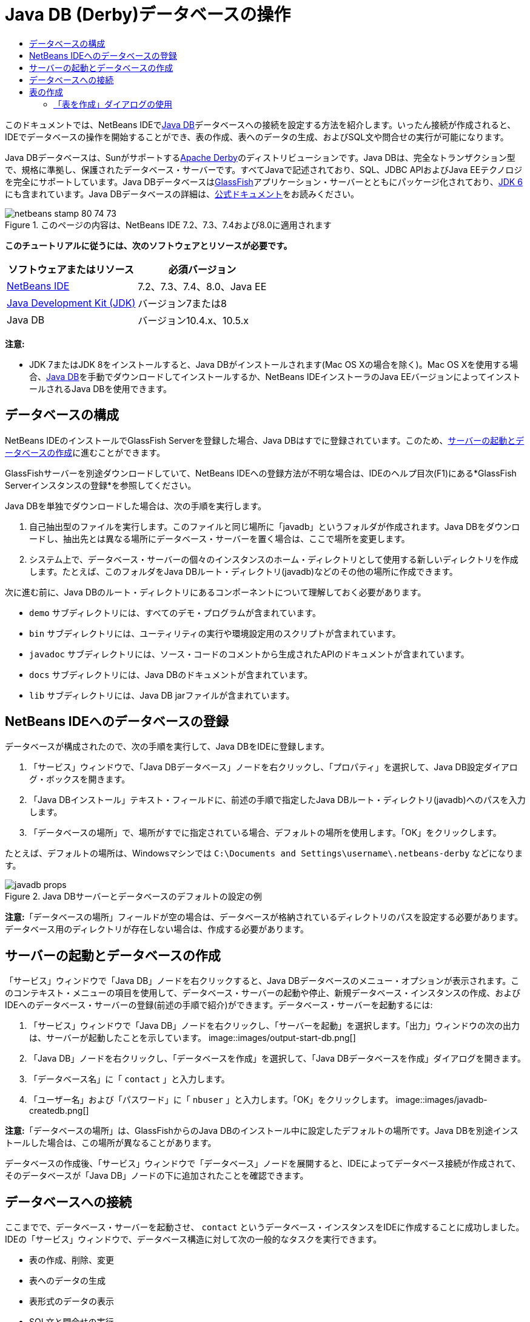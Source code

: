 // 
//     Licensed to the Apache Software Foundation (ASF) under one
//     or more contributor license agreements.  See the NOTICE file
//     distributed with this work for additional information
//     regarding copyright ownership.  The ASF licenses this file
//     to you under the Apache License, Version 2.0 (the
//     "License"); you may not use this file except in compliance
//     with the License.  You may obtain a copy of the License at
// 
//       http://www.apache.org/licenses/LICENSE-2.0
// 
//     Unless required by applicable law or agreed to in writing,
//     software distributed under the License is distributed on an
//     "AS IS" BASIS, WITHOUT WARRANTIES OR CONDITIONS OF ANY
//     KIND, either express or implied.  See the License for the
//     specific language governing permissions and limitations
//     under the License.
//

= Java DB (Derby)データベースの操作
:jbake-type: tutorial
:jbake-tags: tutorials 
:jbake-status: published
:icons: font
:syntax: true
:source-highlighter: pygments
:toc: left
:toc-title:
:description: Java DB (Derby)データベースの操作 - Apache NetBeans
:keywords: Apache NetBeans, Tutorials, Java DB (Derby)データベースの操作

このドキュメントでは、NetBeans IDEでlink:http://www.oracle.com/technetwork/java/javadb/overview/index.html[+Java DB+]データベースへの接続を設定する方法を紹介します。いったん接続が作成されると、IDEでデータベースの操作を開始することができ、表の作成、表へのデータの生成、およびSQL文や問合せの実行が可能になります。

Java DBデータベースは、Sunがサポートするlink:http://db.apache.org/derby/[+Apache Derby+]のディストリビューションです。Java DBは、完全なトランザクション型で、規格に準拠し、保護されたデータベース・サーバーです。すべてJavaで記述されており、SQL、JDBC APIおよびJava EEテクノロジを完全にサポートしています。Java DBデータベースはlink:http://glassfish.dev.java.net/[+GlassFish+]アプリケーション・サーバーとともにパッケージ化されており、link:http://download.oracle.com/javase/6/[+JDK 6+]にも含まれています。Java DBデータベースの詳細は、link:http://www.oracle.com/technetwork/java/javadb/documentation/index.html[+公式ドキュメント+]をお読みください。


image::images/netbeans-stamp-80-74-73.png[title="このページの内容は、NetBeans IDE 7.2、7.3、7.4および8.0に適用されます"]


*このチュートリアルに従うには、次のソフトウェアとリソースが必要です。*

|===
|ソフトウェアまたはリソース |必須バージョン 

|link:https://netbeans.org/downloads/index.html[+NetBeans IDE+] |7.2、7.3、7.4、8.0、Java EE 

|link:http://www.oracle.com/technetwork/java/javase/downloads/index.html[+Java Development Kit (JDK)+] |バージョン7または8 

|Java DB |バージョン10.4.x、10.5.x 
|===

*注意:*

* JDK 7またはJDK 8をインストールすると、Java DBがインストールされます(Mac OS Xの場合を除く)。Mac OS Xを使用する場合、link:http://www.oracle.com/technetwork/java/javadb/downloads/index.html[+Java DB+]を手動でダウンロードしてインストールするか、NetBeans IDEインストーラのJava EEバージョンによってインストールされるJava DBを使用できます。


== データベースの構成

NetBeans IDEのインストールでGlassFish Serverを登録した場合、Java DBはすでに登録されています。このため、<<starting,サーバーの起動とデータベースの作成>>に進むことができます。

GlassFishサーバーを別途ダウンロードしていて、NetBeans IDEへの登録方法が不明な場合は、IDEのヘルプ目次(F1)にある*GlassFish Serverインスタンスの登録*を参照してください。

Java DBを単独でダウンロードした場合は、次の手順を実行します。

1. 自己抽出型のファイルを実行します。このファイルと同じ場所に「javadb」というフォルダが作成されます。Java DBをダウンロードし、抽出先とは異なる場所にデータベース・サーバーを置く場合は、ここで場所を変更します。
2. システム上で、データベース・サーバーの個々のインスタンスのホーム・ディレクトリとして使用する新しいディレクトリを作成します。たとえば、このフォルダをJava DBルート・ディレクトリ(javadb)などのその他の場所に作成できます。

次に進む前に、Java DBのルート・ディレクトリにあるコンポーネントについて理解しておく必要があります。

*  ``demo`` サブディレクトリには、すべてのデモ・プログラムが含まれています。
*  ``bin`` サブディレクトリには、ユーティリティの実行や環境設定用のスクリプトが含まれています。
*  ``javadoc`` サブディレクトリには、ソース・コードのコメントから生成されたAPIのドキュメントが含まれています。
*  ``docs`` サブディレクトリには、Java DBのドキュメントが含まれています。
*  ``lib`` サブディレクトリには、Java DB jarファイルが含まれています。


== NetBeans IDEへのデータベースの登録

データベースが構成されたので、次の手順を実行して、Java DBをIDEに登録します。

1. 「サービス」ウィンドウで、「Java DBデータベース」ノードを右クリックし、「プロパティ」を選択して、Java DB設定ダイアログ・ボックスを開きます。
2. 「Java DBインストール」テキスト・フィールドに、前述の手順で指定したJava DBルート・ディレクトリ(javadb)へのパスを入力します。
3. 「データベースの場所」で、場所がすでに指定されている場合、デフォルトの場所を使用します。「OK」をクリックします。

たとえば、デフォルトの場所は、Windowsマシンでは ``C:\Documents and Settings\username\.netbeans-derby`` などになります。

image::images/javadb-props.png[title="Java DBサーバーとデータベースのデフォルトの設定の例"]

*注意:*「データベースの場所」フィールドが空の場合は、データベースが格納されているディレクトリのパスを設定する必要があります。データベース用のディレクトリが存在しない場合は、作成する必要があります。


== サーバーの起動とデータベースの作成

「サービス」ウィンドウで「Java DB」ノードを右クリックすると、Java DBデータベースのメニュー・オプションが表示されます。このコンテキスト・メニューの項目を使用して、データベース・サーバーの起動や停止、新規データベース・インスタンスの作成、およびIDEへのデータベース・サーバーの登録(前述の手順で紹介)ができます。データベース・サーバーを起動するには:

1. 「サービス」ウィンドウで「Java DB」ノードを右クリックし、「サーバーを起動」を選択します。「出力」ウィンドウの次の出力は、サーバーが起動したことを示しています。
image::images/output-start-db.png[]
2. 「Java DB」ノードを右クリックし、「データベースを作成」を選択して、「Java DBデータベースを作成」ダイアログを開きます。
3. 「データベース名」に「 ``contact`` 」と入力します。
4. 「ユーザー名」および「パスワード」に「 ``nbuser`` 」と入力します。「OK」をクリックします。
image::images/javadb-createdb.png[]

*注意:*「データベースの場所」は、GlassFishからのJava DBのインストール中に設定したデフォルトの場所です。Java DBを別途インストールした場合は、この場所が異なることがあります。

データベースの作成後、「サービス」ウィンドウで「データベース」ノードを展開すると、IDEによってデータベース接続が作成されて、そのデータベースが「Java DB」ノードの下に追加されたことを確認できます。


== データベースへの接続

ここまでで、データベース・サーバーを起動させ、 ``contact`` というデータベース・インスタンスをIDEに作成することに成功しました。IDEの「サービス」ウィンドウで、データベース構造に対して次の一般的なタスクを実行できます。

* 表の作成、削除、変更
* 表へのデータの生成
* 表形式のデータの表示
* SQL文と問合せの実行

 ``contact`` データベースの操作を始めるには、そのデータベースへの接続を作成する必要があります。 ``contact`` データベースに接続するには:

1. 「サービス」ウィンドウで「データベース」ノードを展開し、新しいデータベース・ノードとデータベース接続ノードを検索します。

データベース接続ノード(image::images/connection-node-icon.png[])は、「データベース」ノードの下に表示されます。データベースの名前は、「Java DB」ノードの下に表示されます。

image::images/services-window.png[]

*注意:*デフォルトのデータベース・スキーマである`sample [app on APP]`データベース接続を表示することもできます。

2. *contact*データベース接続ノード( ``jdbc:derby://localhost:1527/contact [nbuser on NBUSER]`` )を右クリックし、「接続」を選択します。

接続ノード・アイコン全体(image::images/connection-node-icon.png[])が表示され、これは接続が成功したことを示します。
3. データベース接続ノード( ``jdbc:derby://localhost:1527/contact [nbuser on NBUSER]`` )を右クリックし、「名前変更」を選択して、データベースのわかりやすい表示名を作成します。テキスト・フィールドに「 ``Contact DB`` 」と入力し、「OK」をクリックします。


== 表の作成

作成した ``contact`` データベースは現在空です。まだ表やデータは含まれていません。NetBeans IDEでは、「表を作成」ダイアログを使用するか、SQL文を入力してSQLエディタから直接実行することで、データベースに表を追加できます。次の両方の方法について学習できます。

* <<createTable,「表を作成」ダイアログの使用>>
* <<sqlEditor,SQLエディタの使用>>


=== 「表を作成」ダイアログの使用

1.  ``Contact DB`` 接続ノードを展開すると、複数のスキーマ・サブノードがあることがわかります。appスキーマは、このチュートリアルに適用する唯一のスキーマです。「APP」ノードを右クリックし、「デフォルトのスキーマとして設定」を選択します。

2. 「APP」ノードを展開します。「表」、「ビュー」、「プロシージャ」の3つのサブフォルダがあります。「表」ノードを右クリックして「表を作成」を選択し、「表を作成」ダイアログ・ボックスを開きます。
3. 「表名」テキスト・フィールドに「 ``FRIENDS`` 」と入力します。
4. 「列を追加」をクリックします。「列を追加」ダイアログ・ボックスが表示されます。
5. 「列名」に「 ``id`` 」と入力します。「データ型」のドロップダウン・リストから「 ``INTEGER`` 」を選択します。
6. 「制約」で「主キー」チェックボックスを選択して、この列が表の主キーであることを指定します。リレーショナル・データベースにあるすべての表に、主キーを含める必要があります。「主キー」チェックボックスを選択すると、「索引」および「一意」チェックボックスが自動的に選択され、「Null」チェックボックスが選択解除されます。これは、主キーを使用してデータベース内の行を一意に識別するためです。デフォルトでは、主キーは表の索引として使用されます。すべての行が識別される必要があるため、主キーに ``Null`` 値を含むことはできません。
image::images/add-column.png[]
7. この手順を繰り返し、次の表に示すようにフィールドを指定します。
8. |===

|キー |索引 |Null |一意 |列名 |データ型 |サイズ 

|[選択] |[選択] |[選択] |id |INTEGER |0 

|[選択] |firstName |VARCHAR |20 

|[選択] |lastName |VARCHAR |20 

|[選択] |nickName |VARCHAR |30 

|[選択] |friendSince |DATE |0 

|[選択] |email |VARCHAR |60 
|===

作成中の ``FRIENDS`` という表は、連絡先レコードごとに次のデータを保持します。

* *名*
* *姓*
* *ニックネーム*
* *知り合った日付*
* *電子メール・アドレス*
image::images/create-table-friends.png[]
9. 
「表を作成」ダイアログが上に示す指定と同じになっていることを確認したら、「OK」をクリックします。IDEによって、データベースに ``FRIENDS`` 表が生成されて、「表」ノードの下に新しい ``FRIENDS`` 表ノード(image::images/table-node.png[])の表示を確認できます。表ノードの下に、主キー(image::images/primary-key-icon.png[])で開始する各列(各フィールド)が一覧表示されます。

image::images/friends-table.png[]


=== SQLエディタの使用

1. 「サービス」ウィンドウで「 ``Contact DB`` 」接続ノードまたはその下にある「表」ノードを右クリックし、「コマンドの実行」を選択します。メイン・ウィンドウ内にSQLエディタが開き、空白のキャンバスが表示されます。
2. SQLエディタに次の問合せを入力します。これは、作成するCOLLEAGUES表の表定義です。

[source,java]
----

CREATE TABLE "COLLEAGUES" (
    "ID" INTEGER not null primary key,
    "FIRSTNAME" VARCHAR(30),
    "LASTNAME" VARCHAR(30),
    "TITLE" VARCHAR(10),
    "DEPARTMENT" VARCHAR(20),
    "EMAIL" VARCHAR(60)
);
----

*注意: *SQLエディタで作成した文および問合せは、SQL (Structured Query Language)で構文解析されます。SQLは厳密な構文ルールに準拠しています。IDEのエディタで作業をするときは、これらのルールを理解しておいてください。SQL構文はまた、データベース管理システムによって異なることがあります。具体的なガイドラインについては、link:http://www.oracle.com/technetwork/java/javadb/documentation/index.html[+Java DB Reference Manual+]を参照してください。

3. エディタ([Ctrl]-[Shift]-[E])の上部にあるタスク・バーの「SQLの実行」(image::images/run-sql-button.png[])ボタンをクリックし、問合せを実行します。「出力」ウィンドウ([Ctrl]-[4])に、文の実行に成功したことを示すメッセージが表示されます。
image::images/run-query.png[]
4. 変更内容を確認するには、「サービス」ウィンドウで「 ``Contact DB`` 」接続ノードを右クリックし、「リフレッシュ」を選択します。これで、指定したデータベースの現在のステータスにあわせて実行時UIコンポーネントが更新されます。NetBeans IDEでSQLエディタから問合せを実行するときは、このステップが必要です。「サービス」ウィンドウの「表」の下に、新しいCOLLEAGUES表ノード(image::images/table-node.png[])が表示されていることに注意してください。


== 表へのデータの追加

 ``contact`` データベースに1つ以上の表を作成したので、表へのデータの生成を開始できます。表にレコードを追加するには、いくつかの方法があります。

* SQLエディタに<<sqlstatement,SQL文を書き>>、表スキーマに存在するすべてのフィールドに値を提供します。
* <<usesqleditor,SQLエディタを使用して>>、表にレコードを追加します。
* <<using,外部のSQLスクリプトを使用して>>、表にレコードをインポートします。

これらのすべての使用方法を学習し、 ``FRIENDS`` 表にデータを生成するには、次の各項を参照してください。


=== SQL文の実行

1. 「サービス」ウィンドウの ``Contact DB`` ノードの下にある「表」を展開し、 ``FRIENDS`` 表を右クリックして「コマンドの実行」を選択し、「SQLエディタ」ウィンドウを開きます。
2. SQLエディタに次の文を入力します。

[source,java]
----

INSERT INTO APP.FRIENDS VALUES (1,'Theodore','Bagwell','T-Bag','2004-12-25','tbag@foxriver.com')
----

入力中はSQLエディタのコード補完を使用できます。

3. SQLエディタ内を右クリックし、「文を実行」を選択します。「出力」ウィンドウに、文の実行に成功したことを示すメッセージが表示されます。
4.  ``FRIENDS`` 表に新しいレコードが追加されたことを確認するには、「サービス」ウィンドウで「 ``FRIENDS`` 」表ノードを右クリックし、「データを表示」を選択します。

「データを表示」を選択すると、表からすべてのデータを選択する問合せがSQLエディタの上部ペインに自動的に生成されます。文の結果は、SQLエディタの下部ペインに表示されます。この場合、 ``FRIENDS`` 表は下部ペインに表示されます。SQL文から供給されたデータを使用して、新しい行が追加されています。

image::images/new-record.png[]


=== SQLエディタの使用

1. 「 ``FRIENDS`` 」表ノードを右クリックして、「データを表示」を選択します(前の項の最後のステップで実行しなかった場合)。
2. 「レコードを挿入( ``Alt+I`` )」ボタンをクリックして、行を追加します。
「レコードを挿入」ダイアログ・ボックスが表示されます。
3. 各セルでクリックして、レコードを入力します。Dateデータ型のセルでは、カレンダから日付を選択できます。完了したら、「OK」をクリックします。
image::images/insert-records.png[]
SQLエディタでは、行のヘッダーをクリックして結果をソートしたり、既存のレコードを変更および削除したり、(ポップアップ・メニューの「SQLスクリプトを表示」コマンドで)エディタで実行しているアクションのSQLスクリプトを表示したりできます。


== 表の削除

次の手順では、外部SQLスクリプトを使用して、新しい ``COLLEAGUES`` 表を作成します。しかし、 ``COLLEAGUES`` 表は前述の<<sqlEditor,SQLエディタの使用>>の項で作成したばかりです。SQLスクリプトによって本当に新しい表が作成されることが明確にわかるように、ここでは、すでに作成した ``COLLEAGUES`` 表を削除します。データベース表を削除するには:

1. 「サービス」ウィンドウのデータベース接続ノードの下にある「表」ノードを展開します。
2. 削除する表を右クリックして「削除」を選択します。


== 外部SQLスクリプトの使用

外部SQLスクリプトからコマンドを発行するのは、データベースを管理するのに一般的な方法です。他の場所でSQLスクリプトをすでに作成している場合、そのスクリプトをNetBeans IDEにインポートし、指定したデータベースに対して実行します。

この課題では、スクリプトで ``COLLEAGUES`` という名前の新しい表を作成してその表にデータを移入します。 ``contact`` データベースに対してこのスクリプトを実行するには、次の手順を実行します。

1. ローカル・システムにlink:https://netbeans.org/project_downloads/usersguide/colleagues.sql[+colleagues.sql+]をダウンロードします。
2. IDEのメイン・メニューから「ファイル」>「ファイルを開く」を選択します。ファイル・ブラウザで ``colleagues.sql`` ファイルを保存した場所に移動し、「開く」をクリックします。SQLエディタで自動的にスクリプトが開きます。

または、link:https://netbeans.org/project_downloads/usersguide/colleagues.sql[+colleagues.sql+]の内容をコピーし、SQLエディタを開いてその中にファイルの内容を貼り付けます。

3. エディタの最上部のツールバーにある「接続」ドロップダウン・ボックスで ``Contact DB`` への接続が選択されていることを確認します。
image::images/conn-drop-down.png[]
4. SQLエディタのタスク・バーにある「SQLの実行」(image::images/run-sql-button.png[])ボタンをクリックします。選択したデータベースに対してスクリプトが実行され、「出力」ウィンドウにフィード・バックが生成されます。
5. 変更内容を確認するには、「サービス」ウィンドウで「 ``Contact DB`` 」接続ノードを右クリックし、「リフレッシュ」を選択します。SQLスクリプトからの新しい ``COLLEAGUES`` 表が、「サービス」ウィンドウの「 ``contact`` 」の下に表ノードとして表示されます。
6. 新しい表に含まれているデータを表示するには、 ``COLLEAGUES`` 表を右クリックして「データを表示」を選択します。このように、表形式のデータとSQLスクリプトに含まれるデータとを比較して、一致しているかどうかを確認することもできます。


== 異なるデータベースの表の再作成

異なるデータベースにある表を、NetBeans IDEから操作中のデータベースで再作成したい場合、IDEには便利なツールが用意されています。まず、このチュートリアルの最初に説明したものに似た2つ目のデータベースがIDEに登録されている必要があります。このチュートリアルの目的で、Java DBにパッケージされている ``sample`` データベースを使用します。このプロセスは基本的に2つの段階に分けて実行されます。まず、選択した表の表定義を「保存」し、その後選択したデータベースに表を再作成できます。

1. 「サービス」ウィンドウの「データベース」ノードの下にある接続ノードを右クリックして、「接続」を選択し(ユーザー名とパスワードは ``app`` )、 ``sample`` データベースに接続します。
2. 
 ``sample`` データベース接続の下にある「表」ノードを展開し、 ``CUSTOMER`` 表ノードを右クリックして「構造を保存」を選択します。

image::images/grab-structure.png[]
3. 開いた「表を保存」ダイアログで、作成される保存(grab)ファイルを保存するコンピュータの場所を指定します。「保存」をクリックします。

保存ファイルには、選択した表の表定義が記録されます。

4.  ``Contact DB`` データベース接続の下にある「APP」スキーマ・ノードを展開し、「表」ノードを右クリックして「表を再作成」を選択し、「表を再作成」ダイアログ・ボックスを開きます。
5. 
「表を再作成」ダイアログ・ボックスで、 ``CUSTOMER`` 保存ファイルを保存した場所に移動して「開く」をクリックし、「表に名前を付ける」ダイアログ・ボックスを開きます。

image::images/recreate-table.png[]
6. 
ここで表の名前を変更したり、表定義を編集したりできます。そうしない場合、「OK」をクリックすると、 ``contact`` データベースにすぐに表が作成されます。「 ``Contact DB`` 」接続ノードの下に「 ``CUSTOMER`` 」表ノードが新しく表示されます。

image::images/new-customer-node.png[]

新しい ``CUSTOMER`` 表にデータを表示するとデータベースにレコードが表示されませんが、表の構造は保存した表と同一です。

link:/about/contact_form.html?to=3&subject=Feedback:%20Working%20With%20Java%20DB[+ご意見をお寄せください+]



== 関連項目

これで、Java DB (Derby)データベースの操作のチュートリアルは終わりです。このチュートリアルでは、NetBeans IDEでJava DBデータベースへの接続を設定する方法を紹介しました。次に、IDEの「サービス」ウィンドウの表を作成、表示、変更および削除する方法を紹介しました。SQLエディタを操作して表にデータを追加する方法や、他のデータベースの定義を使用して表を再作成するIDEの機能の使用方法も示しました。

関連するチュートリアルおよびさらに高度なチュートリアルについては、次のリソースを参照してください。

* link:mysql.html[+MySQLデータベースへの接続+]。NetBeans IDEでMySQLデータベースを構成し、接続する方法を示します。
* link:../web/mysql-webapp.html[+MySQLデータベースを使用した単純なWebアプリケーションの作成+]。MySQLデータベース・サーバーに接続する単純なWebアプリケーションを作成する方法を示します。
* link:http://platform.netbeans.org/tutorials/nbm-crud.html[+NetBeansプラットフォームCRUDアプリケーションのチュートリアル+] Java DBデータベースをNetBeansプラットフォーム・アプリケーションに統合する方法を示します。
